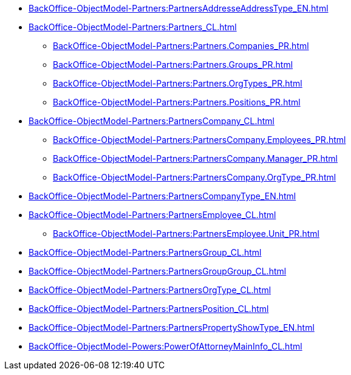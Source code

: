 ***** xref:BackOffice-ObjectModel-Partners:PartnersAddresseAddressType_EN.adoc[]
***** xref:BackOffice-ObjectModel-Partners:Partners_CL.adoc[]
****** xref:BackOffice-ObjectModel-Partners:Partners.Companies_PR.adoc[]
****** xref:BackOffice-ObjectModel-Partners:Partners.Groups_PR.adoc[]
****** xref:BackOffice-ObjectModel-Partners:Partners.OrgTypes_PR.adoc[]
****** xref:BackOffice-ObjectModel-Partners:Partners.Positions_PR.adoc[]
***** xref:BackOffice-ObjectModel-Partners:PartnersCompany_CL.adoc[]
****** xref:BackOffice-ObjectModel-Partners:PartnersCompany.Employees_PR.adoc[]
****** xref:BackOffice-ObjectModel-Partners:PartnersCompany.Manager_PR.adoc[]
****** xref:BackOffice-ObjectModel-Partners:PartnersCompany.OrgType_PR.adoc[]
***** xref:BackOffice-ObjectModel-Partners:PartnersCompanyType_EN.adoc[]
***** xref:BackOffice-ObjectModel-Partners:PartnersEmployee_CL.adoc[]
****** xref:BackOffice-ObjectModel-Partners:PartnersEmployee.Unit_PR.adoc[]
***** xref:BackOffice-ObjectModel-Partners:PartnersGroup_CL.adoc[]
***** xref:BackOffice-ObjectModel-Partners:PartnersGroupGroup_CL.adoc[]
***** xref:BackOffice-ObjectModel-Partners:PartnersOrgType_CL.adoc[]
***** xref:BackOffice-ObjectModel-Partners:PartnersPosition_CL.adoc[]
***** xref:BackOffice-ObjectModel-Partners:PartnersPropertyShowType_EN.adoc[]
***** xref:BackOffice-ObjectModel-Powers:PowerOfAttorneyMainInfo_CL.adoc[]